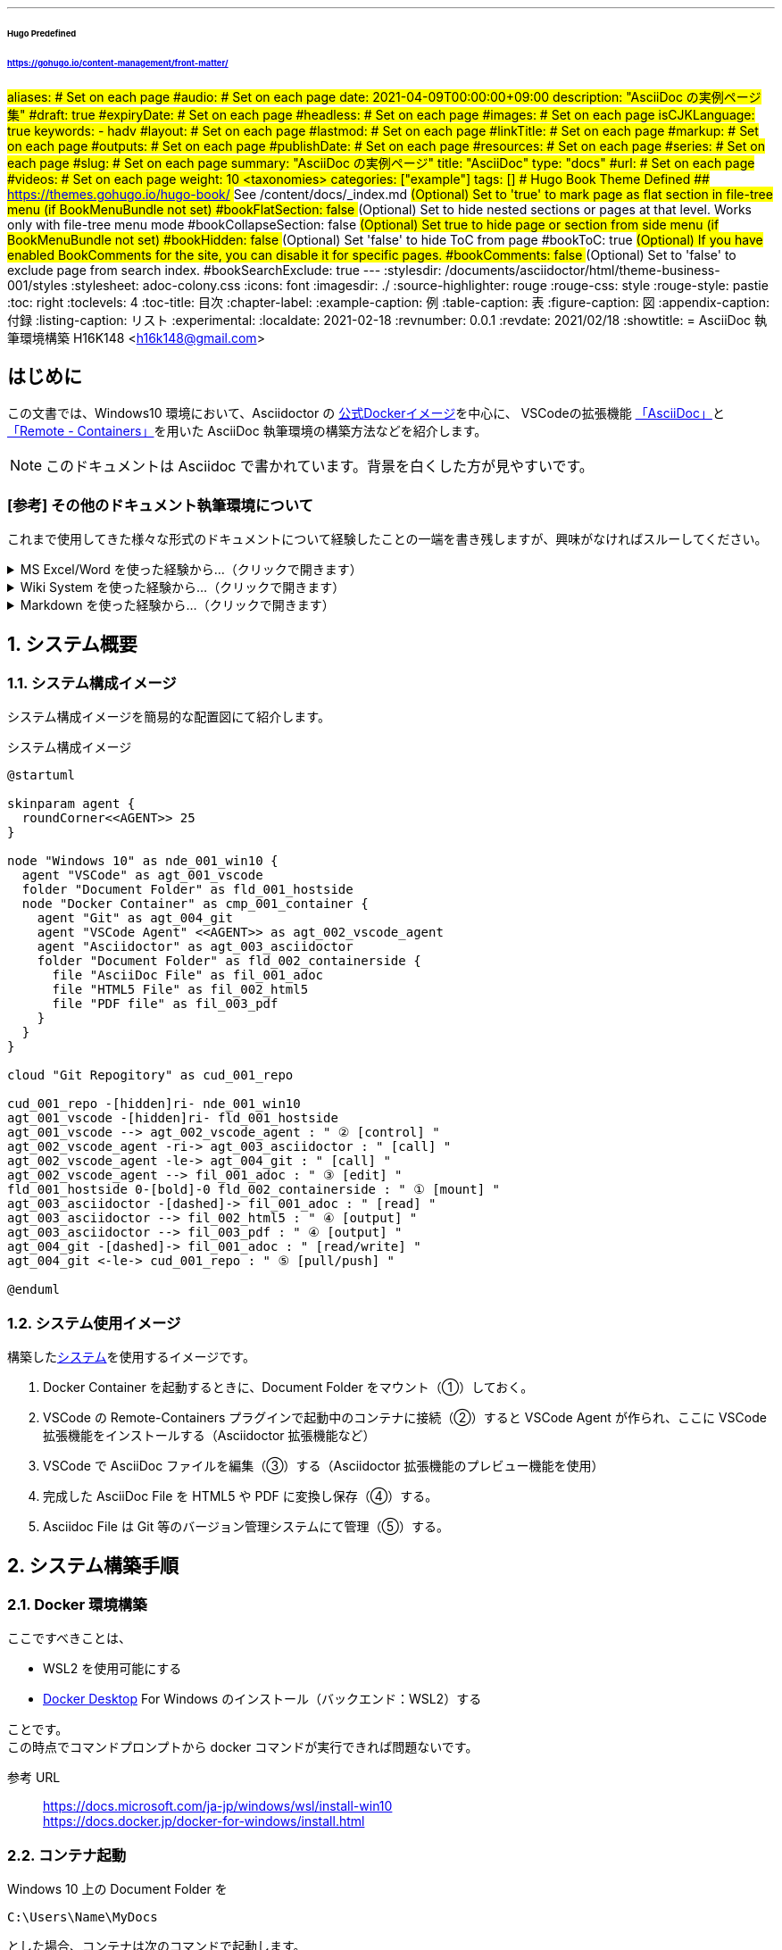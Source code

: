 ---
###### Hugo Predefined
###### https://gohugo.io/content-management/front-matter/
#aliases:       # Set on each page
#audio:         # Set on each page
date: 2021-04-09T00:00:00+09:00
description: "AsciiDoc の実例ページ集"
#draft: true
#expiryDate:    # Set on each page 
#headless:      # Set on each page
#images:        # Set on each page
isCJKLanguage: true
keywords:
  - hadv
#layout:        # Set on each page
#lastmod:       # Set on each page
#linkTitle:     # Set on each page
#markup:        # Set on each page
#outputs:       # Set on each page
#publishDate:   # Set on each page
#resources:     # Set on each page
#series:        # Set on each page
#slug:          # Set on each page
summary: "AsciiDoc の実例ページ"
title: "AsciiDoc"
type: "docs"
#url:           # Set on each page
#videos:        # Set on each page
weight: 10
## <taxonomies>
categories: ["example"]
tags: []
###### Hugo Book Theme Defined
###### https://themes.gohugo.io/hugo-book/
## See /content/docs/_index.md
## (Optional) Set to 'true' to mark page as flat section in file-tree menu (if BookMenuBundle not set)
#bookFlatSection: false
## (Optional) Set to hide nested sections or pages at that level. Works only with file-tree menu mode
#bookCollapseSection: false
## (Optional) Set true to hide page or section from side menu (if BookMenuBundle not set)
#bookHidden: false
## (Optional) Set 'false' to hide ToC from page
#bookToC: true
## (Optional) If you have enabled BookComments for the site, you can disable it for specific pages.
#bookComments: false
## (Optional) Set to 'false' to exclude page from search index.
#bookSearchExclude: true
---
// 各種パスの設定 //
// for html5 (Hugo)
ifeval::["{backend}{ssg}" == "html5hugo"]
:icons: font
:imagesdir: ./
:source-highlighter: rouge
:rouge-css: style
:rouge-style: pastie
endif::[]
// for html5 Preview (VSCode Preview)
ifeval::["{backend}{ssg}" == "html5"]
:stylesdir: /documents/asciidoctor/html/theme-business-001/styles
:stylesheet: adoc-colony.css
:icons: font
:imagesdir: ./
:source-highlighter: rouge
:rouge-css: style
:rouge-style: pastie
endif::[]
// for pdf
ifeval::["{backend}" == "pdf"]
:imagesdir: ./
:source-highlighter: rouge
:rouge-style: pastie
:doctype: book
:scripts: cjk
:pdf-themesdir: /documents/asciidoctor/pdf/theme-business-001
:pdf-theme: ./default-theme.yml
:pdf-fontsdir: /documents/asciidoctor/pdf/fonts,/documents/asciidoctor/pdf/theme-business-001/fonts
endif::[]
// 目次の設定 //
:toc: right
:toclevels: 4
:toc-title: 目次
// 各種ラベルの設定 //
:chapter-label:
:example-caption: 例
:table-caption: 表
:figure-caption: 図
:appendix-caption: 付録
:listing-caption: リスト
// その他設定 //
:experimental:
// 文書のステータス //
:localdate: 2021-02-18
:revnumber: 0.0.1
:revdate: 2021/02/18
// タイトル //
// for html5
ifeval::["{backend}" == "html5"]
:showtitle:
= AsciiDoc 執筆環境構築
H16K148 <h16k148@gmail.com>
endif::[]
// for pdf
ifeval::["{backend}" == "pdf"]
= ^Windows10における^ AsciiDoc 執筆環境構築
H16K148 <h16k148@gmail.com>
endif::[]

:sectnums!:
== はじめに

この文書では、Windows10 環境において、Asciidoctor の https://github.com/asciidoctor/docker-asciidoctor[公式Dockerイメージ]を中心に、
VSCodeの拡張機能 https://marketplace.visualstudio.com/items?itemName=asciidoctor.asciidoctor-vscode[「AsciiDoc」]と
https://marketplace.visualstudio.com/items?itemName=ms-vscode-remote.remote-containers[「Remote - Containers」]を用いた
AsciiDoc 執筆環境の構築方法などを紹介します。

NOTE: このドキュメントは Asciidoc で書かれています。背景を白くした方が見やすいです。

=== [参考] その他のドキュメント執筆環境について
これまで使用してきた様々な形式のドキュメントについて経験したことの一端を書き残しますが、興味がなければスルーしてください。

.MS Excel/Word を使った経験から…（クリックで開きます）
[%collapsible]
====
* 個人としての使用感について
** icon:plus-square[role="green"] 機能が豊富で、やりたいことに困らない。
** icon:minus-square[role="red"] 書き込む情報量が多くなるとアプリケーションが重くなる。
* チームとしての使用感について
** icon:minus-square[role="red"] 複数人で同じファイルを使用する場合、ロックしたまま放置されることがある。
* トラブルについて
** icon:minus-square[role="red"] 簡単に削除できてしまい、削除されたデータは簡単には戻らない。
* 品質について
** icon:plus-square[role="green"] 多くの校正を経て作られた一点ものの資料は美しい。
** icon:minus-square[role="red"] 編集者の Excel/Word スキルがそのまま反映され、品質がバラバラになる。
** icon:minus-square[role="red"] 資料の変更箇所のハイライトが残されたまま放置される。
** icon:minus-square[role="red"] Excel のセル内に書かれた文字列は、見たままに印刷されない。
* 互換ソフトの存在について
** icon:plus-square[role="green"] 購入コストが削減できる。
** icon:minus-square[role="red"] 作業コストが上がる。
** icon:minus-square[role="red"] 完全互換でないため、マクロや VBA が使えなくなる。また、作れなくなる。
** icon:minus-square[role="red"] Excel/Word と互換ソフトが混在する場合、非互換部分が悪影響を及ぼして、保存するたびに壊れていく（スタイルなど）。
** icon:minus-square[role="red"] 外部から入手したマクロ/VBA ツールなどを正常に動かすために、MS Excel/Word がインストールされている環境にファイルを移動して作業することになり、余計な時間がかかる。
* 履歴管理について
** icon:minus-square[role="red"] ドキュメント内に「更新履歴ページ」を作り履歴管理をすると、それ自体の更新を忘れることがある。
** icon:minus-square[role="red"] 「更新履歴ページ」に書かれていることがすべてであり、それ以上の履歴を追うことができない。
** icon:minus-square[role="red"] ファイルの移動/コピーが簡単であるためか、他部署により有用な資料が持ち出され、様々な派生バージョン（外部向け資料など）が出来上がる（最初に書いた人が誰なのかも分からなくなる）。
** icon:minus-square[role="red"] ファイルをリネームして過去世代のデータを残すも、リネームの命名規則が守られない。
====

<<<

.Wiki System を使った経験から…（クリックで開きます）
[%collapsible]
====
* 個人としての使用感について
** icon:minus-square[role="red"] Web の TextArea に入力するため、通常のテキストエディタの機能にも劣る。
** icon:minus-square[role="red"] 書きながらプレビューできないため、Wiki 書式を身につけなければ使いづらいところにハードルがあり、利用者が限られていく。
** icon:minus-square[role="red"] 書きながらプレビューできないため、途中で壊れたことに気付きづらい。
** icon:minus-square[role="red"] 他形式（pdf など）への変換ができず、Web サーバに接続可能な環境でなければ使うことができない。
** icon:minus-square[role="red"] 使える書式が少なすぎる。
* チームとしての使用感について
** icon:plus-square[role="green"] ドキュメントが１箇所にまとまる（別の形式を併用しない限り）。
** icon:minus-square[role="red"] 複数人で作業していてもロックはされないが、衝突した場合、Web ページ上でマージしなければならない。
** icon:minus-square[role="red"] メンバーが積極的に利用し続けないと、あっという間に情報は古くなり、廃れる。
* 品質について
** icon:plus-square[role="green"] 一定レベルは保てる。
** icon:minus-square[role="red"] 限られた Wiki 書式で見やすく使いやすい文章を作るにはセンスが求められる。
* 運用について
** icon:minus-square[role="red"] 書き溜めた Wiki 書式データを他の環境に移行することは難しいため、新しいシステムに移行し辛い。
** icon:minus-square[role="red"] 専用のデータバックアップの仕組みを作る必要がある。
** icon:minus-square[role="red"] 障害により wiki システムが壊れた時のリストア作業が大変。
====

.Markdown を使った経験から…（クリックで開きます）
[%collapsible]
====
* 個人としての使用感について
** icon:plus-square[role="green"] テキストベースであるためデータを Git 等で管理しやすい。
** icon:minus-square[role="red"] 標準仕様というものがないため方言が多く、ツールとマッチしないケースが出てくる（機能に不足感→独自に拡張→方言出現）。
* チームとしての使用感について
** icon:question-circle[] 経験なし
* 環境構築について
** icon:minus-square[role="red"] VSCode + 各種プラグイン/ツール類（graphviz, pandoc, plantuml）などで構築した場合、環境構築の手順が多すぎて作業グループ全体で揃えるのが大変。
====

:sectnums:
== システム概要

=== システム構成イメージ

システム構成イメージを簡易的な配置図にて紹介します。

.システム構成イメージ
[plantuml,fig001-20210321-01-whole-system-image,svg]
....
@startuml

skinparam agent {
  roundCorner<<AGENT>> 25
}

node "Windows 10" as nde_001_win10 {  
  agent "VSCode" as agt_001_vscode
  folder "Document Folder" as fld_001_hostside
  node "Docker Container" as cmp_001_container {
    agent "Git" as agt_004_git
    agent "VSCode Agent" <<AGENT>> as agt_002_vscode_agent
    agent "Asciidoctor" as agt_003_asciidoctor
    folder "Document Folder" as fld_002_containerside {
      file "AsciiDoc File" as fil_001_adoc
      file "HTML5 File" as fil_002_html5
      file "PDF file" as fil_003_pdf
    }
  }
}

cloud "Git Repogitory" as cud_001_repo

cud_001_repo -[hidden]ri- nde_001_win10
agt_001_vscode -[hidden]ri- fld_001_hostside
agt_001_vscode --> agt_002_vscode_agent : " ② [control] "
agt_002_vscode_agent -ri-> agt_003_asciidoctor : " [call] "
agt_002_vscode_agent -le-> agt_004_git : " [call] "
agt_002_vscode_agent --> fil_001_adoc : " ③ [edit] "
fld_001_hostside 0-[bold]-0 fld_002_containerside : " ① [mount] "
agt_003_asciidoctor -[dashed]-> fil_001_adoc : " [read] "
agt_003_asciidoctor --> fil_002_html5 : " ④ [output] "
agt_003_asciidoctor --> fil_003_pdf : " ④ [output] "
agt_004_git -[dashed]-> fil_001_adoc : " [read/write] "
agt_004_git <-le-> cud_001_repo : " ⑤ [pull/push] "

@enduml
....

=== システム使用イメージ

構築した<<_システム構成イメージ,システム>>を使用するイメージです。

. Docker Container を起動するときに、Document Folder をマウント（①）しておく。
. VSCode の Remote-Containers プラグインで起動中のコンテナに接続（②）すると VSCode Agent が作られ、ここに VSCode 拡張機能をインストールする（Asciidoctor 拡張機能など）
. VSCode で AsciiDoc ファイルを編集（③）する（Asciidoctor 拡張機能のプレビュー機能を使用）
. 完成した AsciiDoc File を HTML5 や PDF に変換し保存（④）する。
. Asciidoc File は Git 等のバージョン管理システムにて管理（⑤）する。

== システム構築手順
=== Docker 環境構築

ここですべきことは、

* WSL2 を使用可能にする
* https://www.docker.com/products/docker-desktop[Docker Desktop] For Windows のインストール（バックエンド：WSL2）する

ことです。 +
この時点でコマンドプロンプトから docker コマンドが実行できれば問題ないです。

参考 URL::
https://docs.microsoft.com/ja-jp/windows/wsl/install-win10 +
https://docs.docker.jp/docker-for-windows/install.html

=== コンテナ起動

Windows 10 上の Document Folder を
[source,batch,linenums,start=1]
....
C:\Users\Name\MyDocs
....
とした場合、コンテナは次のコマンドで起動します。

[source,shell,linenums,start=1]
----
docker run --name docker-asciidoctor-vscode \ # <1>
  --volume='C:\Users\Name\MyDocs:/documents' \ # <2>
  -it -d asciidoctor/docker-asciidoctor /bin/bash # <3>
----
<1> docker-asciidoctor-vscode としていますが、任意の名前をつけてかまいません。
<2> Windows 10 上の Document Folder を 公式 Asciidoctor イメージ推奨の /documents にマウントします。
<3> バックグラウンドで asciidoctor/docker-asciidoctor イメージの /bin/bash を起動します。

同様の内容で Docker Desktop の GUI を使って起動することも可能です。

<<<

=== VSCode および拡張機能のインストール

ここですべきことは、

* 最新版の VSCode をインストールする
* 拡張機能「Remote-Containers」（ms-vscode-remote.remote-containers）を導入する
* 拡張機能「AsciiDoc」（asciidoctor.asciidoctor-vscode）を導入する

ことです。

参考 URL::
https://code.visualstudio.com/docs/setup/windows +
https://code.visualstudio.com/docs/editor/extension-gallery

=== VSCode の設定

VSCode に次の設定を追加します。

.設定項目
[cols=".^3h,.^3d,.^2d"]
|===
^|設定項目 ^|設定値 ^|備考

|asciidoc.asciidoctor_command
|asciidoctor -r asciidoctor-diagram
|必須

|asciidoc.asciidoctorpdf_command
|asciidoctor-pdf -r asciidoctor-diagram -r /documents/asciidoc/resources/.pdf/theme-business-001/**prawn-svg-config.rb**
|必須 +
コンテナ上のパスを指定する +
prawn-svg-config.rb については表外で説明する

|asciidoc.use_asciidoctor_js
|false
|必須

|asciidoc.use_asciidoctorpdf
|true
|必須

|asciidoc.preview.useEditorStyle
|false
|*.adoc 内でスタイルの指定をするので、無効でよい

|===

.svg 画像に日本語を含める場合の対応
****
ここでは「prawn-svg-config.rb」という名前を使っていますが、中身が同じであれば名前は別でも大丈夫です。 +
asciidoctor-pdf で svg 形式画像を出力する際、svg 形式画像に日本語が含まれると「￢」と表示されてしまう問題の対策として、次のコードを読み込ませる必要があります。

[source,ruby,linenums,start=1]
----
Prawn::Svg::Font::GENERIC_CSS_FONT_MAPPING.merge!(
  'sans-serif' => 'KaiGen Gothic JP'
)
----

指定可能なフォントは、使用しているテーマで定義済みのものに限られます。
****

参考 URL::
https://code.visualstudio.com/docs/getstarted/settings +
https://github.com/asciidoctor/asciidoctor-pdf/issues/82#issuecomment-134949038

== 使用方法
=== VSCode で起動中のコンテナに接続

kbd:[Ctrl+Shift+P] もしくは kbd:[F1] で『Remote-Containers: Attach to Running Container...』を実行し、ポップアップ表示された「<<_コンテナ起動,docker-asciidoctor-vscode>>」コンテナを選択すると、接続が開始されます。

=== コンテナ内に VSCode 拡張機能をインストール

kbd:[Ctrl+Shift+X] で拡張機能一覧を開き、CONTAINER リストの icon:cloud-download[] アイコン（ローカル拡張機能をリモートにインストール）をクリックして、インストールする拡張機能を選択し、インストールを実施します。

=== Document Folder 内の *.adoc ファイルを開く

kbd:[Ctrl+K] kbd:[Ctrl+O] もしくは 「menu:ファイル[フォルダを開く]」で /documents フォルダを開き、kbd:[Ctrl+Shift+E] で表示されるエクスプローラーで /documents ディレクトリ以下のファイルを開きます。

=== *.adoc ファイルの編集とプレビュー

asciidoctor 書式でファイルに内容を記述します。 +
kbd:[Ctrl+K] kbd:[V] でサイドにプレビューを開きます。 +
テキストを編集すると、プレビュー画面も更新されます。

参考 URL::
https://docs.asciidoctor.org/asciidoc/latest/ +
https://takumon.github.io/asciidoc-syntax-quick-reference-japanese-translation/

=== html/pdf ファイルの出力

kbd:[Ctrl+Shift+P] もしくは kbd:[F1] で『AsciiDoc: Save HTML document』を実行すると、*.adoc と同じディレクトリに html ファイルが保存されます。 +
また、 +
kbd:[Ctrl+Shift+P] もしくは kbd:[F1] で『AsciiDoc: Export document as PDF』を実行すると、指定した出力先に PDF ファイルが保存されます。

